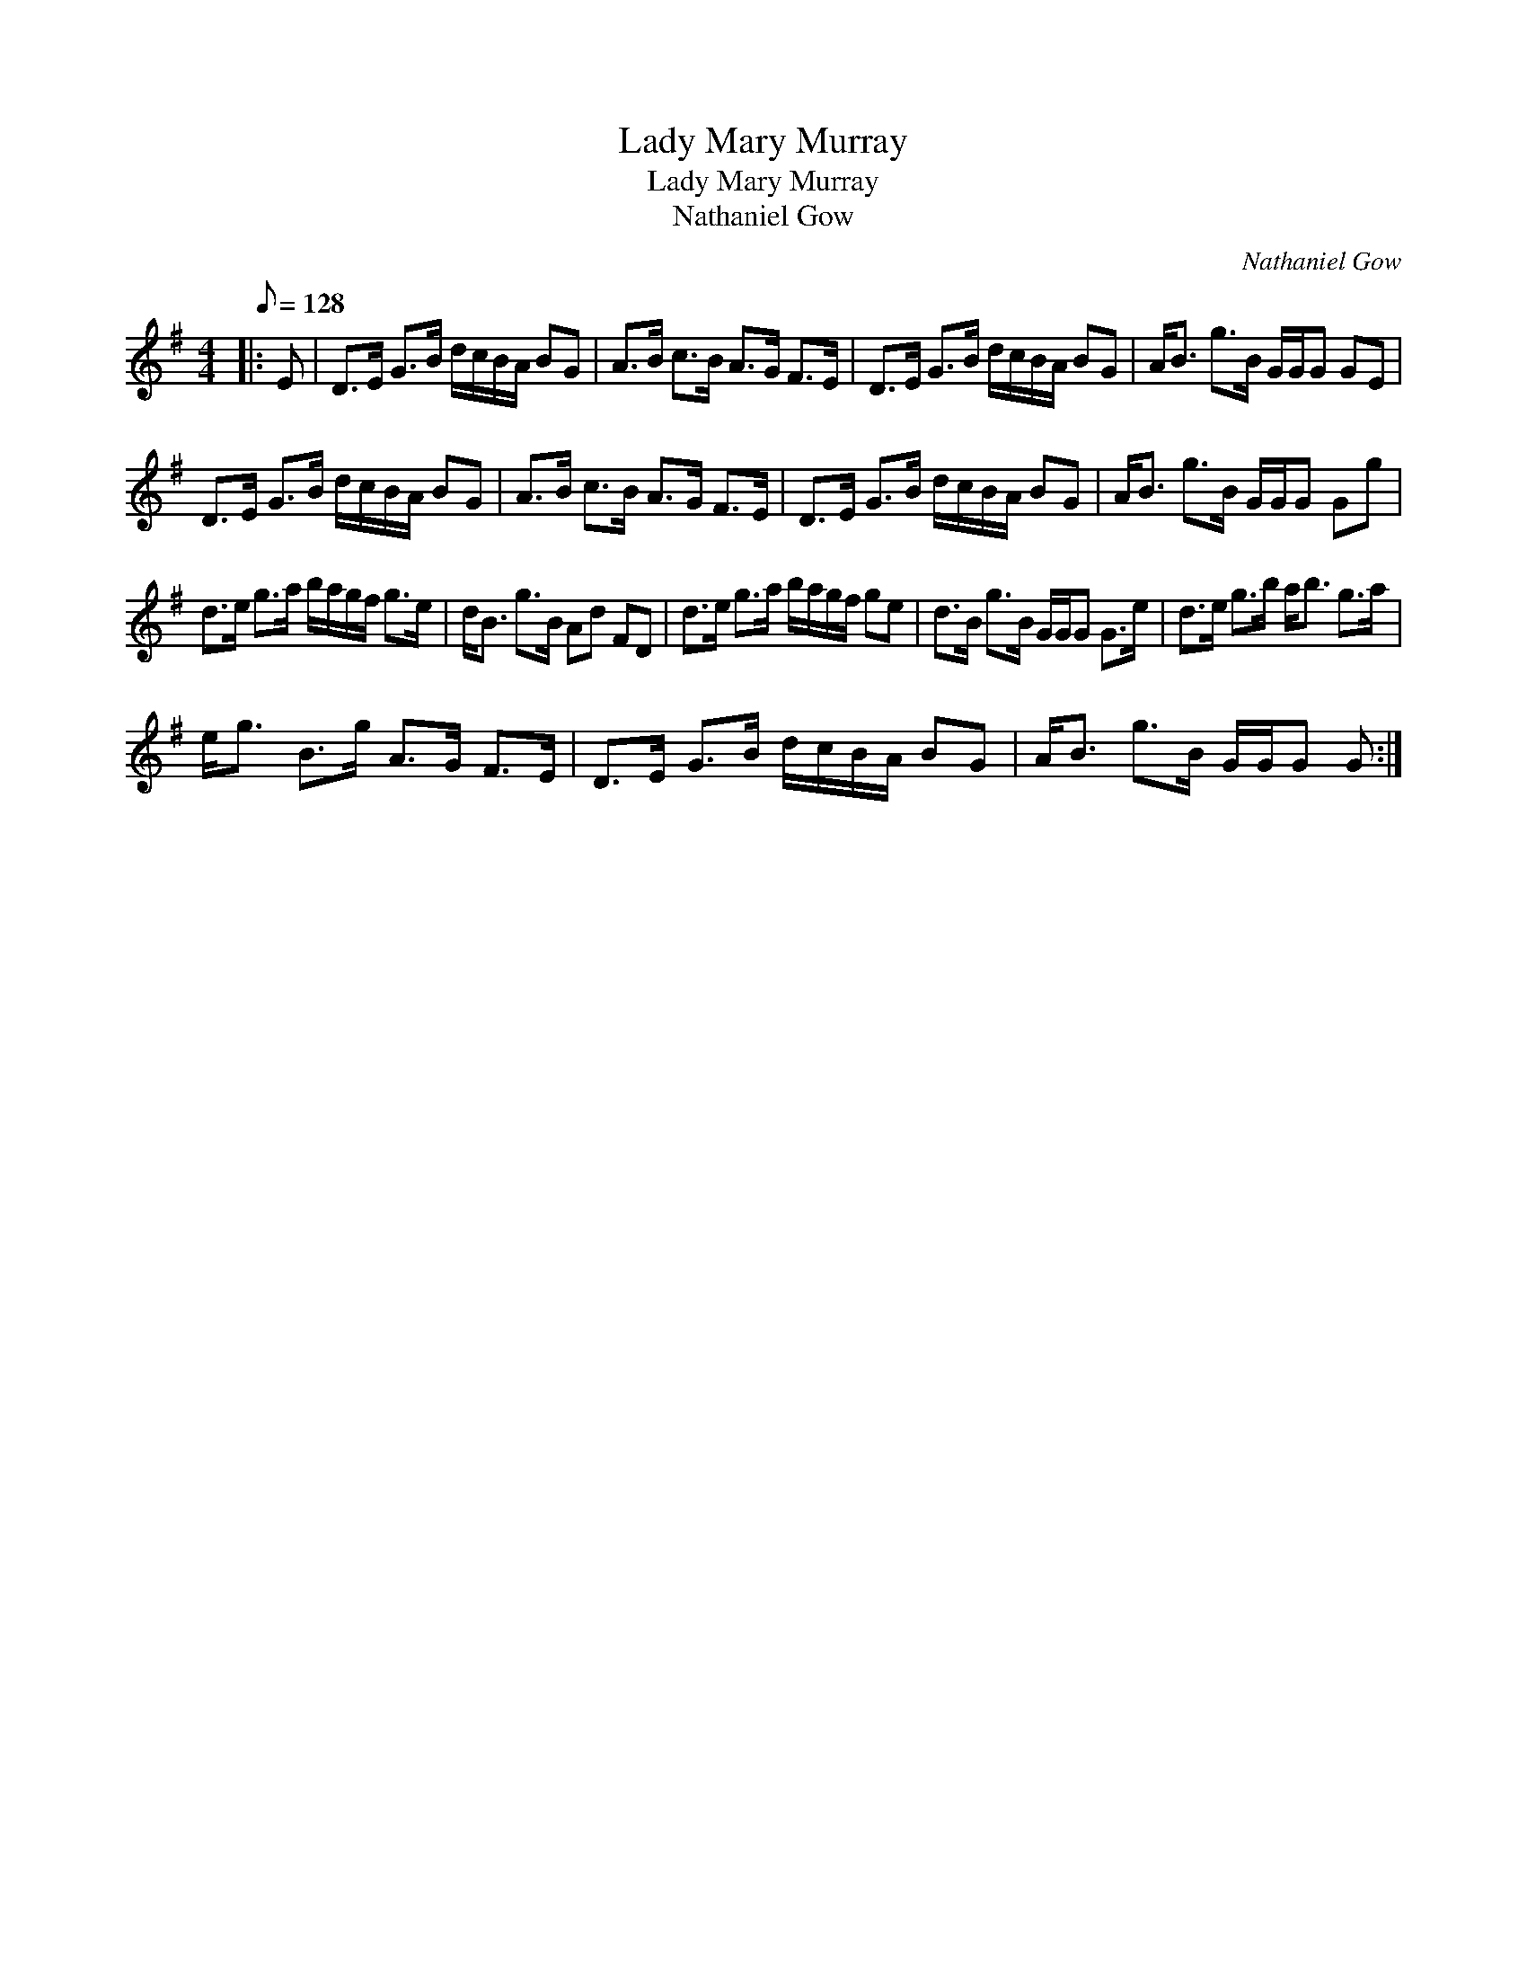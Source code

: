 X:1
T:Lady Mary Murray
T:Lady Mary Murray
T:Nathaniel Gow
C:Nathaniel Gow
L:1/8
Q:1/8=128
M:4/4
K:G
V:1 treble 
V:1
|: E | D>E G>B d/c/B/A/ BG | A>B c>B A>G F>E | D>E G>B d/c/B/A/ BG | A<B g>B G/G/G GE | %5
 D>E G>B d/c/B/A/ BG | A>B c>B A>G F>E | D>E G>B d/c/B/A/ BG | A<B g>B G/G/G Gg | %9
 d>e g>a b/a/g/f/ g>e | d<B g>B Ad FD | d>e g>a b/a/g/f/ ge | d>B g>B G/G/G G>e | d>e g>b a<b g>a | %14
 e<g B>g A>G F>E | D>E G>B d/c/B/A/ BG | A<B g>B G/G/G G :| %17

